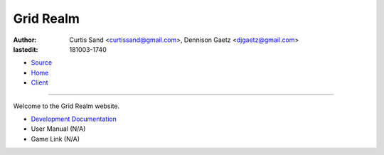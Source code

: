 ==========
Grid Realm
==========

:author: Curtis Sand <curtissand@gmail.com>,
         Dennison Gaetz <djgaetz@gmail.com>
:lastedit: 181003-1740

- `Source <index.rst>`_
- `Home <index.html>`_
- `Client <..>`_

----

Welcome to the Grid Realm website.

- `Development Documentation <dev/index.html>`_
- User Manual (N/A)
- Game Link (N/A)
